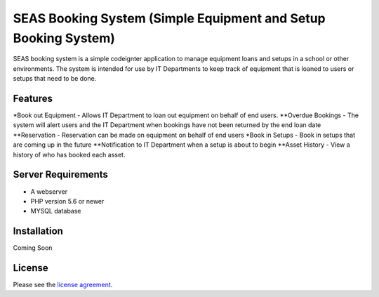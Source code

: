 ###################
SEAS Booking System (Simple Equipment and Setup Booking System)
###################

SEAS booking system is a simple codeignter application to manage equipment loans and setups in a school or other environments. The system is intended for use by IT Departments to keep track of equipment that is loaned to users or setups that need to be done.

*******************
Features
*******************

*Book out Equipment - Allows IT Department to loan out equipment on behalf of end users.
**Overdue Bookings - The system will alert users and the IT Department when bookings have not been returned by the end loan date
**Reservation - Reservation can be made on equipment on behalf of end users
*Book in Setups - Book in setups that are coming up in the future
**Notification to IT Department when a setup is about to begin
**Asset History - View a history of who has booked each asset.

*******************
Server Requirements
*******************
* A webserver
* PHP version 5.6 or newer
* MYSQL database

************
Installation
************

Coming Soon

*******
License
*******

Please see the `license
agreement <https://github.com/bcit-ci/CodeIgniter/blob/develop/user_guide_src/source/license.rst>`_.
